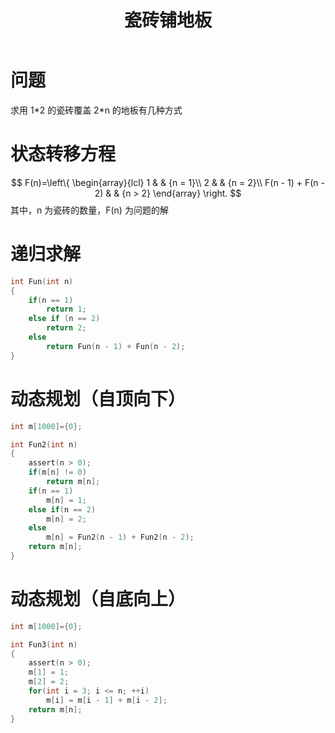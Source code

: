 #+TITLE: 瓷砖铺地板

* 问题

求用 1*2 的瓷砖覆盖 2*n 的地板有几种方式

* 状态转移方程

$$
F(n)=\left\{
\begin{array}{lcl}
1       &      & {n = 1}\\
2       &      & {n = 2}\\
F(n - 1) + F(n - 2) & & {n > 2}
\end{array} \right.
$$
其中，n 为瓷砖的数量，F(n) 为问题的解

* 递归求解

#+BEGIN_SRC C
    int Fun(int n)
    {
        if(n == 1)
            return 1;
        else if (n == 2)
            return 2;
        else
            return Fun(n - 1) + Fun(n - 2);
    }
#+END_SRC

* 动态规划（自顶向下）

#+BEGIN_SRC C
    int m[1000]={0};

    int Fun2(int n)
    {
        assert(n > 0);
        if(m[n] != 0)
            return m[n];
        if(n == 1)
            m[n] = 1;
        else if(n == 2)
            m[n] = 2;
        else
            m[n] = Fun2(n - 1) + Fun2(n - 2);
        return m[n];
    }
#+END_SRC

* 动态规划（自底向上）

#+BEGIN_SRC C
    int m[1000]={0};

    int Fun3(int n)
    {
        assert(n > 0);
        m[1] = 1;
        m[2] = 2;
        for(int i = 3; i <= n; ++i)
            m[i] = m[i - 1] + m[i - 2];
        return m[n];
    }
#+END_SRC
